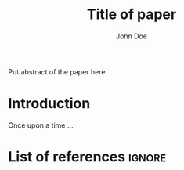 #+TITLE: Title of paper
#+AUTHOR: John Doe\affiliation{Elfenbeinturm, Fantasien}
:Settings:
#+FILETAGS: chooseTag
#+CATEGORY: chooseCategory
#+DATE: 
#+STARTUP: nohideblocks
#+LANGUAGE: en
#+OPTIONS: H:5 num:t toc:nil \n:nil @:t ::t |:t ^:t -:t f:t *:t <:t ':t
#+OPTIONS: TeX:t LaTeX:t skip:nil d:nil todo:t pri:nil tags:not-in-toc
#+LATEX_CLASS: langscibook-paper
#+LATEX_CLASS_OPTIONS: [output=paper,draftmode,modfonts,nonflat,nonewtxmath]
#+LATEX_COMPILER: xelatex
#+LATEX_HEADER: 
#+LATEX_HEADER: \usepackage{linguex,packages/avm}
#+LATEX_HEADER: \usepackage{amsthm}
#+LATEX_HEADER: \usepackage{amsmath}
#+LATEX_HEADER: \usepackage{booktabs}
#+LATEX_HEADER: \usepackage{packages/tikz-settings} % tikz, forest, etc.
#+LATEX_HEADER: %\input{myMacros}
#+LATEX_HEADER: \bibliography{references}
:end: 
# Eventually appears after \begin{document}.
#+BEGIN_EXPORT latex

\newcommand{\govR}{\ensuremath{<_G}} 
\newcommand{\headR}{\ensuremath{<_H}}

% \addto\extrasenglish{%
  \renewcommand{\chapterautorefname}{Chapter}%
  \renewcommand{\figureautorefname}{Figure}%
  \renewcommand{\tableautorefname}{Table}%
  \renewcommand{\sectionautorefname}{Section}%
  \renewcommand{\subsectionautorefname}{Section}%
  \renewcommand{\subsubsectionautorefname}{Section}%
  \renewcommand{\Hfootnoteautorefname}{Footnote}%
% }
#+END_EXPORT

# =\abstract= must appear before =\maketitle=.
#+LATEX:\abstract{
Put abstract of the paper here.
#+LATEX:}

# This makes it necessary to empty =org-latex-title-command=.
#+BEGIN_EXPORT latex
\maketitle                      
#+END_EXPORT

* Introduction

Once upon a time ... 

* List of references :ignore:

@@latex:\printbibliography[heading=subbibliography,notkeyword=this]@@

* COMMENT org-mode settings

** Installation of =langscibook=

Remember to first add the class [[https://github.com/langsci/latex][langscibook]] to the set of known classes (in =init.el=).

#+BEGIN_SRC emacs-lisp :exports none
(add-to-list 'org-latex-classes
						 '("langscibook" 
							 "\\documentclass{langsci/langscibook}
				    		[NO-DEFAULT-PACKAGES]" 
							 ("\\part{%s}" . "\\part*{%s}") 
							 ("\\chapter{%s}" . "\\chapter*{%s}") 
							 ("\\section{%s}" . "\\section*{%s}") 
							 ("\\subsection{%s}" . "\\subsection*{%s}") 
							 ("\\subsubsection{%s}" . "\\subsubsection*{%s}")
							 ("\\paragraph{%s}" . "\\paragraph*{%s}")
							 ))

(add-to-list 'org-latex-classes
						 '("langscibook-paper" 
							 "\\documentclass[output=paper]{langsci/langscibook}
				    		[NO-DEFAULT-PACKAGES]" 
							 ("\\section{%s}" . "\\section*{%s}") 
							 ("\\subsection{%s}" . "\\subsection*{%s}") 
							 ("\\subsubsection{%s}" . "\\subsubsection*{%s}")
							 ("\\paragraph{%s}" . "\\paragraph*{%s}")
							 ))
#+END_SRC

** Local Variables

# Local variables:
# coding: utf-8
# org-latex-with-hyperref: nil
# org-latex-title-command: ""
# org-latex-prefer-user-labels: t
# end:
